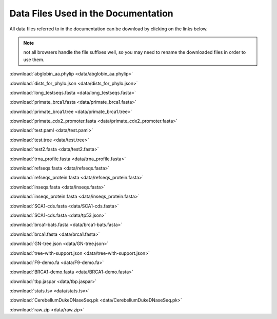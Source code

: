 .. _data_links:

Data Files Used in the Documentation
====================================

All data files referred to in the documentation can be download by clicking on the links below.

.. note:: not all browsers handle the file suffixes well, so you may need to rename the downloaded files in order to use them.

:download:`abglobin_aa.phylip <data/abglobin_aa.phylip>`

:download:`dists_for_phylo.json <data/dists_for_phylo.json>`

:download:`long_testseqs.fasta <data/long_testseqs.fasta>`

:download:`primate_brca1.fasta <data/primate_brca1.fasta>`

:download:`primate_brca1.tree <data/primate_brca1.tree>`

:download:`primate_cdx2_promoter.fasta <data/primate_cdx2_promoter.fasta>`

:download:`test.paml <data/test.paml>`

:download:`test.tree <data/test.tree>`

:download:`test2.fasta <data/test2.fasta>`

:download:`trna_profile.fasta <data/trna_profile.fasta>`

:download:`refseqs.fasta <data/refseqs.fasta>`

:download:`refseqs_protein.fasta <data/refseqs_protein.fasta>`

:download:`inseqs.fasta <data/inseqs.fasta>`

:download:`inseqs_protein.fasta <data/inseqs_protein.fasta>`

:download:`SCA1-cds.fasta <data/SCA1-cds.fasta>`

:download:`SCA1-cds.fasta <data/tp53.json>`

:download:`brca1-bats.fasta <data/brca1-bats.fasta>`

:download:`brca1.fasta <data/brca1.fasta>`

:download:`GN-tree.json <data/GN-tree.json>`

:download:`tree-with-support.json <data/tree-with-support.json>`

:download:`F9-demo.fa <data/F9-demo.fa>`

:download:`BRCA1-demo.fasta <data/BRCA1-demo.fasta>`

:download:`tbp.jaspar <data/tbp.jaspar>`

:download:`stats.tsv <data/stats.tsv>`

:download:`CerebellumDukeDNaseSeq.pk <data/CerebellumDukeDNaseSeq.pk>`

:download:`raw.zip <data/raw.zip>`